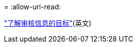 = 
:allow-uri-read: 


link:../monitor/configure-audit-messages.html#select-audit-information-destinations["了解审核信息的目标"](英文)
